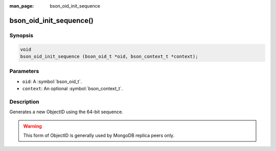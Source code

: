 :man_page: bson_oid_init_sequence

bson_oid_init_sequence()
========================

Synopsis
--------

.. code-block:: c

  void
  bson_oid_init_sequence (bson_oid_t *oid, bson_context_t *context);

Parameters
----------

* ``oid``: A :symbol:`bson_oid_t`.
* ``context``: An optional :symbol:`bson_context_t`.

Description
-----------

Generates a new ObjectID using the 64-bit sequence.

.. warning::

  This form of ObjectID is generally used by MongoDB replica peers only.

